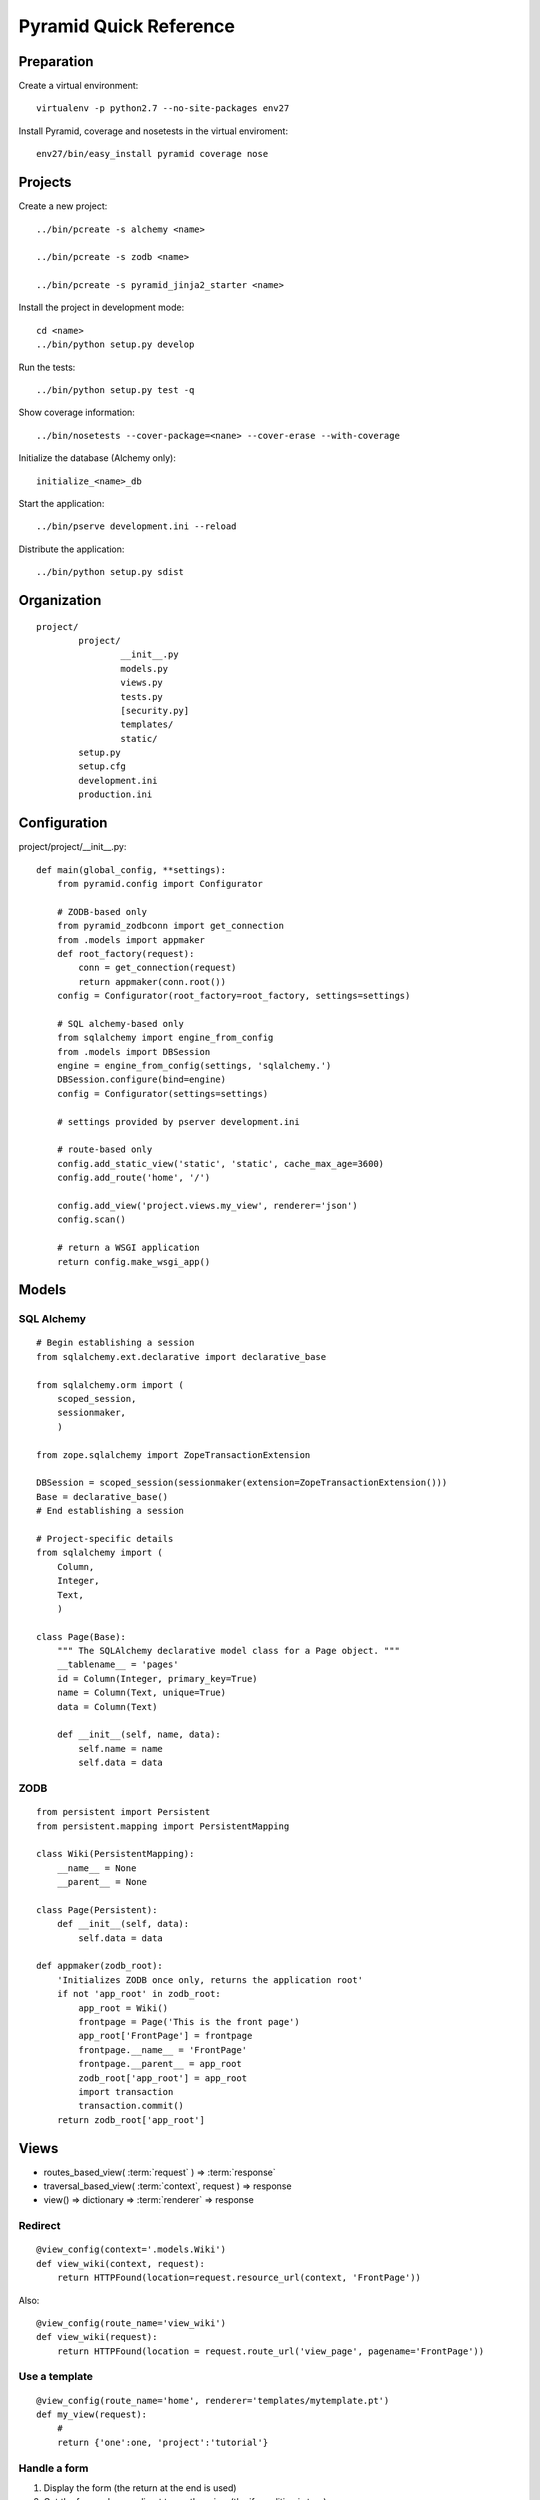 =======================
Pyramid Quick Reference
=======================

Preparation
-----------

Create a virtual environment::

    virtualenv -p python2.7 --no-site-packages env27

Install Pyramid, coverage and nosetests in the virtual enviroment::

    env27/bin/easy_install pyramid coverage nose

Projects
--------

Create a new project::

  ../bin/pcreate -s alchemy <name>

  ../bin/pcreate -s zodb <name>

  ../bin/pcreate -s pyramid_jinja2_starter <name>

Install the project in development mode::

  cd <name>
  ../bin/python setup.py develop

Run the tests::

  ../bin/python setup.py test -q

Show coverage information::

  ../bin/nosetests --cover-package=<nane> --cover-erase --with-coverage

Initialize the database (Alchemy only)::

  initialize_<name>_db

Start the application::

  ../bin/pserve development.ini --reload

Distribute the application::

  ../bin/python setup.py sdist

Organization
------------
::

    project/
            project/
                    __init__.py
                    models.py
                    views.py
                    tests.py
                    [security.py]
                    templates/
                    static/
            setup.py
            setup.cfg
            development.ini
            production.ini

Configuration
-------------
project/project/__init__.py::

    def main(global_config, **settings):
        from pyramid.config import Configurator

        # ZODB-based only
        from pyramid_zodbconn import get_connection
        from .models import appmaker
        def root_factory(request):
            conn = get_connection(request)
            return appmaker(conn.root())
        config = Configurator(root_factory=root_factory, settings=settings)

        # SQL alchemy-based only
        from sqlalchemy import engine_from_config
        from .models import DBSession
        engine = engine_from_config(settings, 'sqlalchemy.')
        DBSession.configure(bind=engine)
        config = Configurator(settings=settings)

        # settings provided by pserver development.ini
        
        # route-based only
        config.add_static_view('static', 'static', cache_max_age=3600)
        config.add_route('home', '/')

        config.add_view('project.views.my_view', renderer='json')
        config.scan()

        # return a WSGI application
        return config.make_wsgi_app()


Models
------

SQL Alchemy
~~~~~~~~~~~
::

    # Begin establishing a session
    from sqlalchemy.ext.declarative import declarative_base

    from sqlalchemy.orm import (
        scoped_session,
        sessionmaker,
        )

    from zope.sqlalchemy import ZopeTransactionExtension

    DBSession = scoped_session(sessionmaker(extension=ZopeTransactionExtension()))
    Base = declarative_base()
    # End establishing a session

    # Project-specific details
    from sqlalchemy import (
        Column,
        Integer,
        Text,
        )

    class Page(Base):
        """ The SQLAlchemy declarative model class for a Page object. """
        __tablename__ = 'pages'
        id = Column(Integer, primary_key=True)
        name = Column(Text, unique=True)
        data = Column(Text)

        def __init__(self, name, data):
            self.name = name
            self.data = data

ZODB
~~~~
::

    from persistent import Persistent
    from persistent.mapping import PersistentMapping

    class Wiki(PersistentMapping):
        __name__ = None
        __parent__ = None

    class Page(Persistent):
        def __init__(self, data):
            self.data = data

    def appmaker(zodb_root):
        'Initializes ZODB once only, returns the application root'
        if not 'app_root' in zodb_root:
            app_root = Wiki()
            frontpage = Page('This is the front page')
            app_root['FrontPage'] = frontpage
            frontpage.__name__ = 'FrontPage'
            frontpage.__parent__ = app_root
            zodb_root['app_root'] = app_root
            import transaction
            transaction.commit()
        return zodb_root['app_root']

Views
-----

- routes_based_view( :term:`request` ) => :term:`response`

- traversal_based_view( :term:`context`, request ) => response

- view() => dictionary => :term:`renderer` => response

Redirect
~~~~~~~~
::

    @view_config(context='.models.Wiki')
    def view_wiki(context, request):
        return HTTPFound(location=request.resource_url(context, 'FrontPage'))

Also::

    @view_config(route_name='view_wiki')
    def view_wiki(request):
        return HTTPFound(location = request.route_url('view_page', pagename='FrontPage'))


Use a template
~~~~~~~~~~~~~~
::

    @view_config(route_name='home', renderer='templates/mytemplate.pt')
    def my_view(request):
        #
        return {'one':one, 'project':'tutorial'}

Handle a form
~~~~~~~~~~~~~
1. Display the form (the return at the end is used)

2. Get the form values, redirect to another view (the if condition is true)

::

    @view_config(route_name='edit', renderer='templates/form.jinja2')
    def edit_data(request):    
        customer = request.matchdict['customer']
        
        if 'form.submitted' in request.params:
            # get the form data
            value1 = request.params.get('field1', None)
            return HTTPFound(location = route_url('view_data', request, value=value1))   
       
        # display the form
        return dict(customer=customer)


Templates
---------

Chameleon
~~~~~~~~~
::

    from pyramid.renderers import render_to_response

    def sample_view(request):
        return render_to_response('templates/foo.pt',
                                  {'foo':1, 'bar':2},
                                  request=request)

Mako
~~~~
::

    from mako.template import Template
    from pyramid.response import Response

    def make_view(request):
        template = Template(filename='/templates/template.mak')
        result = template.render(name=request.params['name'])
        response = Response(result)
        return response

Jinja2
~~~~~~
Install the `pyramid_jinja2`__ package::

    ../bin/easy_install pyramid_jinja2  

Activate it::

    config.include('pyramid_jinja2')
    config.add_jinja2_search_path("yourapp:templates")

Use::

    @view_config(renderer='mytemplate.jinja2')
    def myview(request):
        return {'foo':1, 'bar':2}

    from pyramid.renderers import render_to_response
    render_to_response('mytemplate.jinja2', {'foo':1, 'bar':2})

__ `http://docs.pylonsproject.org/projects/pyramid_jinja2/en/latest/`


Form generation
---------------

- `deform`__, Chameleon templates ---> `online demo`__, `local demo`__

- `deform_mako`__, a Mako port of the Chameleon templates included
  in Deform

- `deform_jinja2`__, a set of jinja2 templates for deform.
  Includes standard and uni-form templates

- `colander`__, schema-based validation and deserializing

__ https://github.com/Pylons/deform
__ http://deformdemo.repoze.org/
__ https://github.com/Pylons/deformdemo
__ https://github.com/mcdonc/deform_mako
__ https://github.com/sontek/deform_jinja2
__ https://github.com/Pylons/colander

Security
--------
For authentication routines, see `Velruse`__

__ `http://packages.python.org/velruse/index.html`

- Add a root factory with an ACL (models.py).
- Add an authentication policy and an authorization policy (__init__.py).
- Add an authentication policy callback (new security.py module).
- Add login and logout views (views.py).
- Add permission declarations to the edit_page and add_page views (views.py).
- Make the existing views return a logged_in flag to the renderer (views.py).
- Add a login template (new login.pt).
- Add a “Logout” link to be shown when logged in and viewing or editing a page (view.pt, edit.pt).

Root factory
~~~~~~~~~~~~
::

    from pyramid.security import (
        Allow,
        Everyone,
        )
    class RootFactory(object):
        __acl__ = [ (Allow, Everyone, 'view'),
                    (Allow, 'group:editors', 'edit') ]
        def __init__(self, request):
            pass

Authentication and authorization policies
~~~~~~~~~~~~~~~~~~~~~~~~~~~~~~~~~~~~~~~~~
::

    from pyramid.authentication import AuthTktAuthenticationPolicy
    from pyramid.authorization import ACLAuthorizationPolicy

    authn_policy = AuthTktAuthenticationPolicy('sosecret', callback=groupfinder)
    authz_policy = ACLAuthorizationPolicy()

    config = Configurator(settings=settings, root_factory='project.models.RootFactory')
    config.set_authentication_policy(authn_policy)
    config.set_authorization_policy(authz_policy)

Authentication policy callback
~~~~~~~~~~~~~~~~~~~~~~~~~~~~~~
::

    USERS = {'editor':'editor',
            'viewer':'viewer'}
    GROUPS = {'editor':['group:editors']}

    def groupfinder(userid, request):
        if userid in USERS:
            return GROUPS.get(userid, [])

Logged in status
~~~~~~~~~~~~~~~~

In the view::

    from pyramid.security import authenticated_userid
    logged_in = authenticated_userid(request)

In the template (Chameleon)::

    <span tal:condition="logged_in">
    <a href="${request.application_url}/logout">Logout</a>
    </span>

Permission declarations
~~~~~~~~~~~~~~~~~~~~~~~
::

    @view_config(route_name='edit_page', renderer='templates/edit.pt',
             permission='edit')

Login view
~~~~~~~~~~
This is a form-handling view with three steps:

1. Display login

2. Get login values after submit

   2.1 If authentication is successful return to the referrer,

   2.2 If authentication failed display login with 'login failed' text

::

    from pyramid.view import forbidden_view_config

    @view_config(route_name='login', renderer='templates/login.pt')
    @forbidden_view_config(renderer='templates/login.pt')
    def login(request):
        login_url = request.route_url('login')
        referrer = request.url
        if referrer == login_url:
            referrer = '/' # never use the login form itself as came_from
        came_from = request.params.get('came_from', referrer)
        message = ''
        login = ''
        password = ''
        if 'form.submitted' in request.params:
            login = request.params['login']
            password = request.params['password']
            if USERS.get(login) == password:
                headers = remember(request, login)
                return HTTPFound(location = came_from,
                                headers = headers)
            message = 'Failed login'

        return dict(
            message = message,
            url = request.application_url + '/login',
            came_from = came_from,
            login = login,
            password = password,
            )

Single file applications
------------------------
::

    project/
            project.py
            templates/
            static/

project/project.py::

    if __name__ == '__main__':
        settings = {}
        settings['reload_all'] = True
        settings['debug_all'] = True
        settings['mako.directories'] = os.path.join(here, 'templates')
        settings['db'] = os.path.join(here, 'tasks.db')
        config.settings = settings

        config.add_route('note', '/blog/{year}/{month}/{title}')
        config.add_view(view_note, route_name='note')

        config = Configurator()
        config.add_route('hello', '/hello/{name}')
        config.add_view(hello_world, route_name='hello')
        app = config.make_wsgi_app()
        server = make_server('0.0.0.0', 8080, app)
        server.serve_forever()

Run with::
    
    cd project
    ../bin/python project.py

Examples: `Tasks Tutorial`__, `Hello world`__

__ `http://docs.pylonsproject.org/projects/pyramid_tutorials/en/latest/single_file_tasks/single_file_tasks.html`
__ `http://docs.pylonsproject.org/projects/pyramid/en/latest/narr/firstapp.html`
